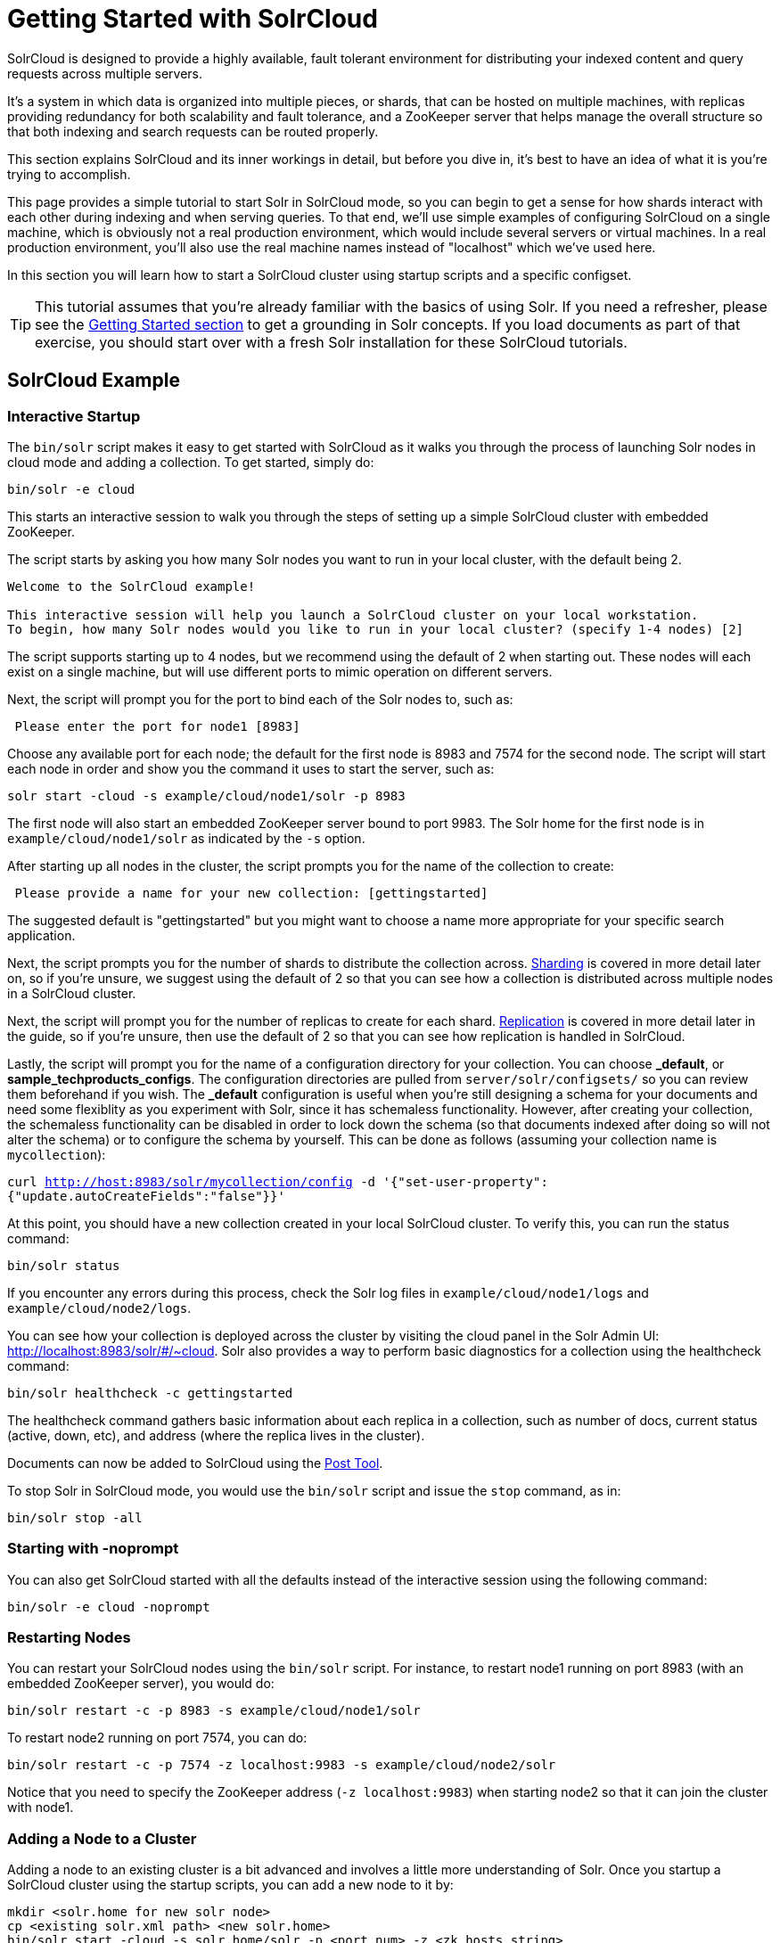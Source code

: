 = Getting Started with SolrCloud
:page-shortname: getting-started-with-solrcloud
:page-permalink: getting-started-with-solrcloud.html
// Licensed to the Apache Software Foundation (ASF) under one
// or more contributor license agreements.  See the NOTICE file
// distributed with this work for additional information
// regarding copyright ownership.  The ASF licenses this file
// to you under the Apache License, Version 2.0 (the
// "License"); you may not use this file except in compliance
// with the License.  You may obtain a copy of the License at
//
//   http://www.apache.org/licenses/LICENSE-2.0
//
// Unless required by applicable law or agreed to in writing,
// software distributed under the License is distributed on an
// "AS IS" BASIS, WITHOUT WARRANTIES OR CONDITIONS OF ANY
// KIND, either express or implied.  See the License for the
// specific language governing permissions and limitations
// under the License.

SolrCloud is designed to provide a highly available, fault tolerant environment for distributing your indexed content and query requests across multiple servers.

It's a system in which data is organized into multiple pieces, or shards, that can be hosted on multiple machines, with replicas providing redundancy for both scalability and fault tolerance, and a ZooKeeper server that helps manage the overall structure so that both indexing and search requests can be routed properly.

This section explains SolrCloud and its inner workings in detail, but before you dive in, it's best to have an idea of what it is you're trying to accomplish.

This page provides a simple tutorial to start Solr in SolrCloud mode, so you can begin to get a sense for how shards interact with each other during indexing and when serving queries. To that end, we'll use simple examples of configuring SolrCloud on a single machine, which is obviously not a real production environment, which would include several servers or virtual machines. In a real production environment, you'll also use the real machine names instead of "localhost" which we've used here.

In this section you will learn how to start a SolrCloud cluster using startup scripts and a specific configset.

[TIP]
====
This tutorial assumes that you're already familiar with the basics of using Solr. If you need a refresher, please see the <<getting-started.adoc#getting-started,Getting Started section>> to get a grounding in Solr concepts. If you load documents as part of that exercise, you should start over with a fresh Solr installation for these SolrCloud tutorials.
====

== SolrCloud Example

=== Interactive Startup

The `bin/solr` script makes it easy to get started with SolrCloud as it walks you through the process of launching Solr nodes in cloud mode and adding a collection. To get started, simply do:

[source,bash]
----
bin/solr -e cloud
----

This starts an interactive session to walk you through the steps of setting up a simple SolrCloud cluster with embedded ZooKeeper.

The script starts by asking you how many Solr nodes you want to run in your local cluster, with the default being 2.

[source,plain]
----
Welcome to the SolrCloud example!

This interactive session will help you launch a SolrCloud cluster on your local workstation.
To begin, how many Solr nodes would you like to run in your local cluster? (specify 1-4 nodes) [2]
----

The script supports starting up to 4 nodes, but we recommend using the default of 2 when starting out. These nodes will each exist on a single machine, but will use different ports to mimic operation on different servers.

Next, the script will prompt you for the port to bind each of the Solr nodes to, such as:

[source,plain]
----
 Please enter the port for node1 [8983]
----

Choose any available port for each node; the default for the first node is 8983 and 7574 for the second node. The script will start each node in order and show you the command it uses to start the server, such as:

[source,bash]
----
solr start -cloud -s example/cloud/node1/solr -p 8983
----

The first node will also start an embedded ZooKeeper server bound to port 9983. The Solr home for the first node is in `example/cloud/node1/solr` as indicated by the `-s` option.

After starting up all nodes in the cluster, the script prompts you for the name of the collection to create:

[source,plain]
----
 Please provide a name for your new collection: [gettingstarted]
----

The suggested default is "gettingstarted" but you might want to choose a name more appropriate for your specific search application.

Next, the script prompts you for the number of shards to distribute the collection across. <<shards-and-indexing-data-in-solrcloud.adoc#shards-and-indexing-data-in-solrcloud,Sharding>> is covered in more detail later on, so if you're unsure, we suggest using the default of 2 so that you can see how a collection is distributed across multiple nodes in a SolrCloud cluster.

Next, the script will prompt you for the number of replicas to create for each shard.  <<shards-and-indexing-data-in-solrcloud.adoc#shards-and-indexing-data-in-solrcloud,Replication>> is covered in more detail later in the guide, so if you're unsure, then use the default of 2 so that you can see how replication is handled in SolrCloud.

Lastly, the script will prompt you for the name of a configuration directory for your collection. You can choose *_default*, or *sample_techproducts_configs*. The configuration directories are pulled from `server/solr/configsets/` so you can review them beforehand if you wish. The *_default* configuration is useful when you're still designing a schema for your documents and need some flexiblity as you experiment with Solr, since it has schemaless functionality. However, after creating your collection, the schemaless functionality can be disabled in order to lock down the schema (so that documents indexed after doing so will not alter the schema) or to configure the schema by yourself. This can be done as follows (assuming your collection name is `mycollection`):

`curl http://host:8983/solr/mycollection/config -d '{"set-user-property": {"update.autoCreateFields":"false"}}'`

At this point, you should have a new collection created in your local SolrCloud cluster. To verify this, you can run the status command:

[source,bash]
----
bin/solr status
----

If you encounter any errors during this process, check the Solr log files in `example/cloud/node1/logs` and `example/cloud/node2/logs`.

You can see how your collection is deployed across the cluster by visiting the cloud panel in the Solr Admin UI: http://localhost:8983/solr/#/~cloud. Solr also provides a way to perform basic diagnostics for a collection using the healthcheck command:

[source,bash]
----
bin/solr healthcheck -c gettingstarted
----

The healthcheck command gathers basic information about each replica in a collection, such as number of docs, current status (active, down, etc), and address (where the replica lives in the cluster).

Documents can now be added to SolrCloud using the <<post-tool.adoc#post-tool,Post Tool>>.

To stop Solr in SolrCloud mode, you would use the `bin/solr` script and issue the `stop` command, as in:

[source,bash]
----
bin/solr stop -all
----

=== Starting with -noprompt

You can also get SolrCloud started with all the defaults instead of the interactive session using the following command:

[source,bash]
----
bin/solr -e cloud -noprompt
----

=== Restarting Nodes

You can restart your SolrCloud nodes using the `bin/solr` script. For instance, to restart node1 running on port 8983 (with an embedded ZooKeeper server), you would do:

[source,bash]
----
bin/solr restart -c -p 8983 -s example/cloud/node1/solr
----

To restart node2 running on port 7574, you can do:

[source,bash]
----
bin/solr restart -c -p 7574 -z localhost:9983 -s example/cloud/node2/solr
----

Notice that you need to specify the ZooKeeper address (`-z localhost:9983`) when starting node2 so that it can join the cluster with node1.

=== Adding a Node to a Cluster

Adding a node to an existing cluster is a bit advanced and involves a little more understanding of Solr. Once you startup a SolrCloud cluster using the startup scripts, you can add a new node to it by:

[source,bash]
----
mkdir <solr.home for new solr node>
cp <existing solr.xml path> <new solr.home>
bin/solr start -cloud -s solr.home/solr -p <port num> -z <zk hosts string>
----

Notice that the above requires you to create a Solr home directory. You either need to copy `solr.xml` to the `solr_home` directory, or keep in centrally in ZooKeeper `/solr.xml`.

Example (with directory structure) that adds a node to an example started with "bin/solr -e cloud":

[source,bash]
----
mkdir -p example/cloud/node3/solr
cp server/solr/solr.xml example/cloud/node3/solr
bin/solr start -cloud -s example/cloud/node3/solr -p 8987 -z localhost:9983
----

The previous command will start another Solr node on port 8987 with Solr home set to `example/cloud/node3/solr`. The new node will write its log files to `example/cloud/node3/logs`.

Once you're comfortable with how the SolrCloud example works, we recommend using the process described in <<taking-solr-to-production.adoc#taking-solr-to-production,Taking Solr to Production>> for setting up SolrCloud nodes in production.
